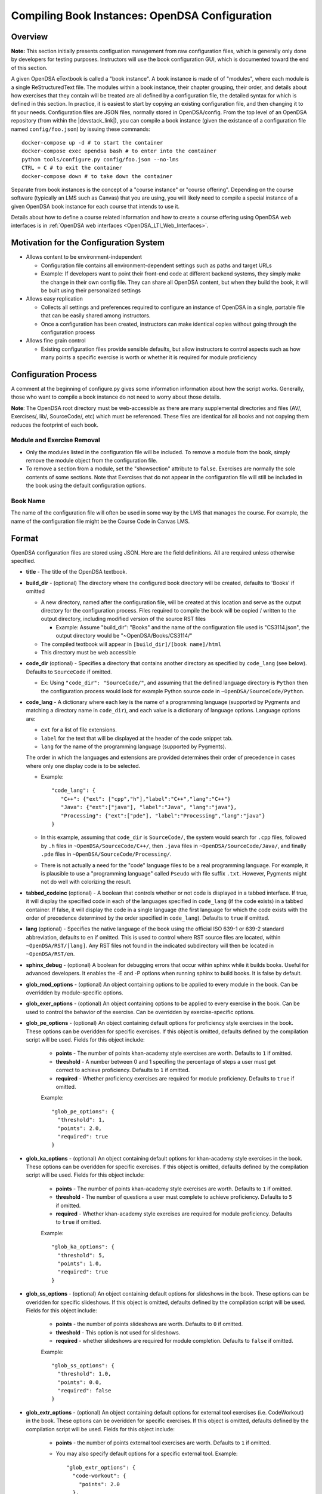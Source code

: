.. _Configuration:

===============================================
Compiling Book Instances: OpenDSA Configuration
===============================================

--------
Overview
--------

**Note:** This section initially presents configuation management from
raw configuration files, which is generally only done by developers
for testing purposes.
Instructors will use the book configuration GUI, which is documented
toward the end of this section.

A given OpenDSA eTextbook is called a "book instance".
A book instance is made of of "modules", where each module is a single
ReStructuredText file.
The modules within a book instance, their chapter grouping, their
order, and details about how exercises that they contain will be
treated are all defined by a configuration file,
the detailed syntax for which is defined in this section.
In practice, it is easiest to start by copying an existing
configuration file, and then changing it to fit your needs.
Configuration files are JSON files, normally stored in OpenDSA/config.
From the top level of an OpenDSA repository
(from within the |devstack_link|), you can compile a book
instance (given the existance of a configuration file named
``config/foo.json``) by issuing these commands::

  docker-compose up -d # to start the container
  docker-compose exec opendsa bash # to enter into the container
  python tools/configure.py config/foo.json --no-lms
  CTRL + C # to exit the container
  docker-compose down # to take down the container

.. |devstack_link| raw:: html

   <a href="https://github.com/OpenDSA/OpenDSA-DevStack#development-workflow" target="_blank">OpenDSA-DevStack</a>


Separate from book instances is the concept of a "course instance" or "course offering".
Depending on the course software (typically an LMS such as Canvas) that you are 
using, you will likely need to compile a special
instance of a given OpenDSA book instance for each course that intends to use it.

Details about how to define a course related information and how to
create a course offering using OpenDSA web interfaces is in
:ref:`OpenDSA web interfaces <OpenDSA_LTI_Web_Interfaces>`.

---------------------------------------
Motivation for the Configuration System
---------------------------------------

* Allows content to be environment-independent

  * Configuration file contains all environment-dependent settings
    such as paths and target URLs
  * Example: If developers want to point their front-end code at
    different backend systems, they simply make the change in their
    own config file.  They can share all OpenDSA content, but when
    they build the book, it will be built using their personalized
    settings

* Allows easy replication

  * Collects all settings and preferences required to configure an
    instance of OpenDSA in a single, portable file that can be easily
    shared among instructors.
  * Once a configuration has been created, instructors can make
    identical copies without going through the configuration process

* Allows fine grain control

  * Existing configuration files provide sensible defaults, but allow
    instructors to control aspects such as how many points a specific
    exercise is worth or whether it is required for module proficiency

---------------------
Configuration Process
---------------------

A comment at the beginning of configure.py gives some information
information about how the script works.
Generally, those who want to compile a book instance do not need to
worry about those details.

**Note**: The OpenDSA root directory must be web-accessible as there
are many supplemental directories and files (AV/, Exercises/, lib/,
SourceCode/, etc) which must be referenced.  These files are identical
for all books and not copying them reduces the footprint of each
book.


Module and Exercise Removal
~~~~~~~~~~~~~~~~~~~~~~~~~~~

* Only the modules listed in the configuration file will be included.
  To remove a module from the book, simply remove the module object
  from the configuration file.

* To remove a section from a module, set the "showsection" attribute to
  ``false``.
  Exercises are normally the sole contents of some sections.
  Note that Exercises that do not appear in the configuration file will
  still be included in the book using the default configuration
  options.


Book Name
~~~~~~~~~

The name of the configuration file will often be used in some way by the
LMS that manages the course.
For example, the name of the configuration file might be the Course Code
in Canvas LMS.

.. ---------------
.. Future Features
.. ---------------

.. * 

------
Format
------

OpenDSA configuration files are stored using JSON.
Here are the field definitions.
All are required unless otherwise specified.

* **title** - The title of the OpenDSA textbook.

* **build_dir** - (optional) The directory where the configured book
  directory will be created, defaults to 'Books' if omitted

  * A new directory, named after the configuration file, will be
    created at this location and serve as the output directory for the
    configuration process.  Files required to compile the book will be
    copied / written to the output directory, including modified
    version of the source RST files

    * Example: Assume "build_dir": "Books" and the name of the
      configuration file used is "CS3114.json", the output directory
      would be "~OpenDSA/Books/CS3114/"

  * The compiled textbook will appear in ``[build_dir]/[book name]/html``
  * This directory must be web accessible

* **code_dir** (optional) - Specifies a directory that contains
  another directory as specified by ``code_lang`` (see below).
  Defaults to ``SourceCode`` if omitted.

  * Ex: Using ``"code_dir": "SourceCode/"``, and assuming that the
    defined language directory is ``Python`` then the configuration
    process would look for example Python source code in
    ``~OpenDSA/SourceCode/Python``.

* **code_lang** - A dictionary where each key is the name of a
  programming language (supported by Pygments and matching a directory
  name in ``code_dir``), and each value is a dictionary of language
  options.
  Language options are:

  * ``ext`` for a list of file extensions.
  * ``label`` for the text that will be displayed at the
    header of the code snippet tab.
  * ``lang`` for the name of the programming language (supported by
    Pygments).

  The order in which the languages and extensions are provided
  determines their order of precedence in cases where only one display
  code is to be selected.

  * Example::

     "code_lang": {
        "C++": {"ext": ["cpp","h"],"label":"C++","lang":"C++"}
        "Java": {"ext":["java"], "label":"Java", "lang":"java"},
        "Processing": {"ext":["pde"], "label":"Processing","lang":"java"}
     }

  * In this example, assuming that ``code_dir`` is ``SourceCode/``,
    the system would search for ``.cpp`` files,
    followed by ``.h`` files in ``~OpenDSA/SourceCode/C++/``,
    then ``.java`` files in ``~OpenDSA/SourceCode/Java/``,
    and finally ``.pde`` files in ``~OpenDSA/SourceCode/Processing/``.

  * There is not actually a need for the "code" language files to be a
    real programming language. For example, it is plausible to use a
    "programming language" called ``Pseudo`` with file suffix ``.txt``.
    However, Pygments might not do well with colorizing the result.

* **tabbed_codeinc** (optional) - A boolean that controls whether or
  not code is displayed in a tabbed interface.
  If true, it will display the specified code in each of the languages
  specified in ``code_lang`` (if the code exists) in a tabbed
  container.
  If false, it will display the code in a single language (the first
  language for which the code exists with the order of precedence
  determined by the order specified in ``code_lang``).
  Defaults to ``true`` if omitted.

* **lang** (optional) - Specifies the native language of the book
  using the official ISO 639-1 or 639-2 standard abbreviation,
  defaults to ``en`` if omitted.
  This is used to control where RST source files are located, within
  ``~OpenDSA/RST/[lang]``.
  Any RST files not found in the indicated subdirectory will then be
  located in ``~OpenDSA/RST/en``.

* **sphinx_debug** - (optional) A boolean for debugging errors that 
  occur within sphinx while it builds books. Useful for advanced developers. 
  It enables the -E and -P options when running sphinx to build books. It is 
  false by default. 

* **glob_mod_options** - (optional) An object containing options to be
  applied to every module in the book.
  Can be overridden by module-specific options.

* **glob_exer_options** - (optional) An object containing options to
  be applied to every exercise in the book. Can be used to control the
  behavior of the exercise. Can be overridden by exercise-specific
  options.

* **glob_pe_options** - (optional) An object containing default options 
  for proficiency style exercises in the book. These options can be overidden
  for specific exercises. If this object is omitted, defaults defined 
  by the compilation script will be used. Fields for this object include:
    
    * **points** - The number of points khan-academy style exercises 
      are worth. Defaults to ``1`` if omitted.
    * **threshold** - A number between 0 and 1 specifing the percentage of 
      steps a user must get correct to achieve proficiency. 
      Defaults to ``1`` if omitted.
    * **required** - Whether proficiency exercises are required for module
      proficiency. Defaults to ``true`` if omitted.

    Example::

      "glob_pe_options": {
        "threshold": 1, 
        "points": 2.0, 
        "required": true
      }

* **glob_ka_options** - (optional) An object containing default options 
  for khan-academy style exercises in the book. These options can be overidden 
  for specific exercises. If this object is omitted, defaults defined 
  by the compilation script will be used. Fields for this object include:
    
    * **points** - The number of points khan-academy style exercises are worth. 
      Defaults to ``1`` if omitted.
    * **threshold** - The number of questions a user must complete to achieve
      proficiency. Defaults to ``5`` if omitted.
    * **required** - Whether khan-academy style exercises are required for module
      proficiency. Defaults to ``true`` if omitted.

    Example::

      "glob_ka_options": {
        "threshold": 5, 
        "points": 1.0, 
        "required": true
      }

* **glob_ss_options** - (optional) An object containing default options 
  for slideshows in the book. These options can be overidden for specific 
  slideshows. If this object is omitted, defaults defined by the compilation
  script will be used. Fields for this object include:
    
    * **points** - the number of points slideshows are worth. Defaults to
      ``0`` if omitted.
    * **threshold** - This option is not used for slideshows.
    * **required** - whether slideshows are required for module completion. 
      Defaults to ``false`` if omitted.

    Example::

      "glob_ss_options": {
        "threshold": 1.0, 
        "points": 0.0, 
        "required": false
      }

* **glob_extr_options** - (optional) An object containing default options 
  for external tool exercises (i.e. CodeWorkout) in the book. These options 
  can be overidden for specific exercises. If this object is omitted, 
  defaults defined by the compilation script will be used. Fields for this 
  object include:
    
    * **points** - the number of points external tool exercises are worth. 
      Defaults to  ``1`` if omitted. 
    * You may also specify default options for a specific external tool.
      Example::

        "glob_extr_options": {
          "code-workout": {
            "points": 2.0
          }, 
          "points": 1.0
        }
      
      In the above example, code-workout exercises are worth two points each,
      and all other external tool exercises are worth one point each. 
      Currently code-workout is the only external tool used by OpenDSA.

* **zeropt_assignments** - (optional) A boolean controlling wheter or not
  an assignment with 0 points should be created for any module
  without exercises or other scoreable element.
  The point to this is to make every module appear in the assignment
  list at Canvas, because otherwise a student who focusses only on
  assignments (and not modules) would miss seeing this content.
  Unfortunately, the ordering of the assignments in Canvas does not
  match the module ordering, so adding these 0-pt assignments might
  not really help students to read all of the material.
  Defaults to ``false`` if omitted.

* **build_JSAV** - (optional) A boolean controlling whether or not the
  JSAV library should be rebuilt whenever the book is compiled.
  Defaults to ``false`` if omitted.

  * This value should normally set to ``false`` for development.
  * Instructors may wish to set this to true for production
    environments when configuration is run infrequently and JSAV is
    likely to have changed since the last time configuration occurred.

* **build_cmap** - (optional) A boolean controlling wether or not the
  glossary terms concept map should be diplayed.
  Defaults to ``false``.

* **req_full_ss** - (optional) A boolean controlling whether students
  must view every step of a slideshow in order to obtain credit.
  Defaults to ``true`` if omitted.

* **narration_enabled** - (optional) A boolean controlling whether text-to-speech
  narration of JSAV slideshows is enabled. If enabled, a small
  speaker button will be displayed in the top right corner of every 
  JSAV slideshow. If a user clicks the speaker button, narration will be
  enabled. If the user clicks the button again, narration will be disabled.
  Defaults to ``true`` if omitted.

* **start_chap_num** - (optional) Specifies at which number to start
  numbering chapters.
  Defaults to 0 if omitted.

* **max_toc_depth** - (optional) Specifies the maximum nesting depth of
  the table-of-contents.
  Defaults to 3 if omitted.

* **suppress_todo** - (optional) A boolean controlling whether or not
  TODO directives are removed from the RST source files.
  Defaults to ``false`` if omitted.

* **tag** - (optional) A string containing a semi-colon delimited
  list of tags.
  This directs Sphinx to include material from RST ``only`` directives
  with the matching tag(s).
  This is useful for relatively fine-grain control over whether
  material will be included in a book instance.
  For example, if you want to have multiple paragraphs each with a
  programming language-dependent discussion, with only the appropriate
  paragraph for the language being used for this book instance
  actually appearing to the reader.
  Any material within an ``only`` block that does **not**
  have a matching ``tag`` in the config file will be left out.

* **assumes** - (optional) A string containing a semi-colon delimited
  list of topics that the book assumes students are familiar with.
  This allows for control over warnings about missing prerequisite
  modules during the build process.

* **chapters** - A hierarchy of chapters, modules, sections, and exercises.
  This makes up the vast majority of most configuration files.

  * Each key in "chapters" represents a chapter name.
    A module object is one whose key matches the name of an
    RST file in the ``~OpenDSA/RST/[lang]/`` directory.

  * **hidden** - This is an optional field to signal the preprocessor
    to not display the content of the chapter in the TOC. The
    configuration script will add the new directive
    ``odsatoctree``.
    The flagged chapter entries in the TOC will be
    of class ``hide-from-toc``, and will be removed by a CSS rule in
    odsaMOD.css file.

  * **Modules**

    * The key relating to each module object must correspond to a
      path to an RST file found in ~OpenDSA/RST/[lang]/.

    * **dispModComp** - (optional) A flag that, if set to "true", will
      force the "Module Complete" message to appear even if the module
      contains no required exercises.
      If set to "false", the "Module Complete" message will not appear,
      even if the module DOES contain required exercises.

    * **mod_options** - (optional) overrides ``glob_mod_options``,
      which allows modules to be configured independently from one
      another.
      Options that should be stored in ``JSAV_OPTIONS`` should be
      prepended with ``JOP-`` and options that should be stored in
      ``JSAV_EXERCISE_OPTIONS`` should be prepended with ``JXOP-``.
      (This can be used to override the defaults set in
      ``odsaUtils.js``).
      All other options will be made directly available to modules in
      the form of a parameters object created automatically by the
      client-side framework (specifically, when ``parseURLParams()`` is
      called in ``odsaUtils.js``).

    * **codeinclude** - (optional) An object that maps the path from a
      codeinclude to a specific language that should be used for that
      code.
      This allows control of individual code snippets, overriding the
      ``code_lang`` field.

      * Ex: ``"codeinclude": {"Sorting/Mergesort": "C++"}`` would set
        C++ as the language for the codeinclude "Sorting/Mergesort"
        within the current module.

    * **sections and exercises** - (optional) A collection of 
      section and exercise objects that define the sections and/or exercises 
      in the module whose settings you want to be different from 
      the default or global settings. 
      If you do not wish to override the default/global settings for a 
      section or exercise, you do not need to list it.

      * The section objects should have keys that match the
        titles of the corresponding sections in the RST file.
      * The exercise objects should have keys that match the short names
        of the corresponding exercises in the RST file.
      * To remove the section completely, provide the field
        ``showsection`` and set it to ``false``.
      * All options provided within a section object
        are appended to the directive, please
        see the :ref:`Extensions <ODSAExtensions>` section for a list
        of supported arguments.
      * A section in an RST file may contain multiple exercises objects. 
        Each exercise object may contain the following attributes:

        * **points** - (optional) The number of points the exercise is
          worth. 
          Uses global defaults if omitted.
        * **required** - (optional) Whether the exercise is required
          for module proficiency.
          Uses global defaults if omitted.
        * **threshold** - (optional) The percentage that a user needs
          to score on the exercise to obtain proficiency.
          For khan-academy style exercises, this is the number of questions
          the user must get correct to obtain proficiency.
          Uses global defaults if omitted.

        * **exer_options** - (optional) An object containing
          exercise-specific configuration options for JSAV.
          Can be used to override the options set using
          ``glob_exer_options``.
          Options that should be stored in ``JSAV_OPTIONS`` should be
          prepended with ``JOP-`` and options that should be stored in
          ``JSAV_EXERCISE_OPTIONS`` should be prepended with
          ``JXOP-``.
          (This allows overriding the defaults set in
          ``odsaUtils.js``.)
          All other options will be made directly available to
          exercises in the form of a parameters object created
          automatically by the client-side framework (specifically
          when ``parseURLParams()`` is called in ``odsaUtils.js``).

      Example of a module object::

        "Background/IntroDSA": {
          "IntroSumm": {
            "threshold": 6
          },
          "Some Software Engineering Topics": {
            "showsection": false
          }
        }

      In the above example, the threshold for "IntroSumm"
      (a khan-academy style exercise) is set to ``6``, overriding
      whatever is specified in ``glob_ka_options``. It will retain the
      default settings for ``points`` and ``required`` that are specified in
      ``glob_ka_options``.
      The section titled "Some Software Engineering Topics" is set 
      to be removed when compiling the book.

      Example of a module object whose sections and exercises all use the 
      default/global settings::

        "Background/IntroDSA": {}

---------------------
Configuring Exercises
---------------------

The most important concern when configuring proficiency exercises is
the scoring option to be used.
JSAV-based proficiency exercises have a number of possible grading
methods:

* ``atend``: Scores are only shown at the end of the exercise.
* ``continuous:undo``: Mistakes are undone, the student will lose that
  point but have to repeat the step.
* ``continuous:fix``: On a mistake, the step is corrected, the student
  loses that point, and then is ready to attempt the next step. This
  mode requires that the exercise have the capability to fix the
  step.
  If it does not, this grading mode will default to
  ``continuous:undo``.

All proficiency exercises can be controlled through URL
parameters.
What the configuration file actualy does by setting
``exer_options`` is specify what should be in the URL parameters
that are sent to the exercise by the OpenDSA module page.
Here is an example for configuring an exercise::

          "shellsortPRO": {
            "required": true,
            "points": 2.0,
            "threshold": 0.9,
            "exer_options": {
              "JXOP-feedback": "continuous",
              "JXOP-fixmode": "fix"
            }
          },

This configuration will affect the configuration of an entity called
``shellsortPRO`` (presumeably defined by an ``..avembed`` directive in
the corresponding OpenDSA module).
It is scored (as indicated by setting the ``required`` field to ``true``),
and is worth 2.0 points of credit once the user reaches "proficiency".
To reach "proficiency" requires correctly achieving 90% of the
possible steps on some attempt at the exercise (as defined by
``threshold``).
The exercise is instructed to use the ``continuous:fix`` mode of
scoring.

In addition to the standard ``JXOP-feedback`` and ``JXOP-fixmode``
parameters, a given AV or exercise might have ad hoc parameter
settings that it can accept via URL parameter.
Examples might be algorithm variations or initial data input values.
Those would have to be defined by the exercise itself.
These (along with the standard grading options) can also have defaults
defined in the ``.json`` file associated with the AV or exercise,
which might help to document the available options.
Any such ad hoc parameter defaults can be over-ridden in the
``exer_options`` setting in the configuration file.

----------------------
Book Configuration GUI
----------------------
.. _ConfigurationGUI:

A graphical user interface that instructors may use to create their own
book configurations is located `here
<https://opendsa-server.cs.vt.edu/configurations/book/>`_.
A version of this documentation with some screenshots can be found
`here <https://opendsa-server.cs.vt.edu/guides/opendsa-book-configuration>`_.


Load Existing Configuration (Optional)
~~~~~~~~~~~~~~~~~~~~~~~~~~~~~~~~~~~~~~

1. **Select Reference Configuration:** You may select from a number of 
configuration files that are stored on the OpenDSA server. These can be 
useful as a starting point for creating your own configuration.

2. **Select Your Configuration:** If you have created/uploaded a configuration
to the OpenDSA server in the past, you may load it and make modifications to it.
If you only wish to change the point values of the exercises in the book, or add
additional modules to the book, you may update the existing configuration 
directly and ge-generate your Canvas course. However, if you wish to remove or 
reorder the modules in the book, then you must save your configuration as a new 
template book and create a new course. These configurations are stored in the 
OpenDSA-LTI database.

3. **Select Configuration File:** If you have a book configuration file (.json),
you may load it using this option.

Book settings
~~~~~~~~~~~~~

These are global settings that describe or apply to the entire book.

* **Title:** This will be the title of the book

* **Description:** A short description of the book

* **Language:** The language of the content in the book. This will determine
  which modules are available for you to choose from. The vast majority of
  OpenDSA content is currently only available in English.

* **Code Languages:** OpenDSA modules sometimes contain sample code. You
  may select which languages you wish for these code samples to appear in. If
  you select multiple languages, the code sample container will have a tab
  for each language (unless you disable Tabbed Code-include), 
  with the tabs ordered based on how you order the languages
  in the interface. You may reorder the languages using drag-and-drop. It is
  important to note that code samples are usually not available in every language,
  but most code samples are available in Java.

* **Global Exercise Options:** These are options that will apply to every 
  exercise.

  * JSAV Debug: This option can be useful for developers of OpenDSA exercises. 
    It enables the debug flag for JSAV exercises which results in some debugging 
    information being printed to the browser console.

* **Global Slideshow Options:** These options will apply to all slideshows, 
  unless explicitly overridden for individual slideshows.

  * Required: Whether the completion of the slideshow is required for
    module proficiency.
  * Points: The number of points completion of the slideshow is worth.

* **Global Khan-Academy Exercise Options:** These are options that will apply
  to all Khan-Academy style exercise, unless explicitly overriden for individual
  exercises.

  * Required: Whether the completion of the exercise is required for
    module proficiency.
  * Points: The number of points the exercise is worth.
  * Threshold: The number of questions the student must get correct to 
    achieve proficiency.

* **Global Proficiency Exercise Options:** These are options that will apply
  to all proficiency style exercises, unless explicitly overriden for individual
  exercises.

  * Required: Whether the completion of the exercise is required for
    module proficiency.
  * Points: The number of points the exercise is worth.
  * Threshold: The proportion of steps the student must get correct to
    achieve proficiency. Must be between 0 and 1, where 1 means
    the student must get all steps correct to achieve proficiency.

* **Global External Tool Options:** These are options that will apply
  to all external tool exercises unless the same settings are specified
  for the specific external tool, or overidden for a specific external tool
  exercise.

  * Points: The number of points the exercise is worth.

* **Global Code-Workout Options:** These are options that will apply
  to all Code-Workout exercises, unless explicitly overriden for individual
  exercises.

  * Points: The number of points the exercise is worth.

* **Other Options:** These are simple options that are either enabled
  or disabled.

  * Build JSAV: Controls whether or not the JSAV library should be rebuilt 
    whenever the book is compiled.
  * Display Module Completion: If enabled, will force the “Module Complete” 
    message to appear even if the module contains no required exercises. 
    If disabled, the “Module Complete” message will not appear, even if the module 
    DOES contain required exercises.
  * Build Concept Map: Controls whether a concept map is built for glossary
    terms in the book. If enabled, then a concept map for a specific term, 
    which shows how that term relates to other terms, can be viewed by 
    clicking on the term on the glossary page. Note that a concept
    map may not be available for every term.
  * Narration Enabled: This controls whether or not a button should be shown
    for each slideshow that will turn on text-to-speech narration for that slideshow.
  * Suppress ToDo: Controls whether or not TODO messages are displayed. This
    should generally be enabled.
  * Tabbed Code-include: Controls whether or not code samples are displayed in 
    a tabbed interface.
    If enabled, it will display code samples in each of the languages
    selected in Code Languages section (if the code exists) in a tabbed
    container.
    If disabled, it will display the code in a single language (the first
    language for which the code exists with the order of precedence
    determined by the order specified in the Code Languages section).

Book Content
~~~~~~~~~~~~

This two-pane drag-and-drop interface allows you to specify the content
that should be in your book. Before you can select the content in your book,
you must first either select the book language, or load an existing 
configuration.

* The left pane (Included Modules) lists the content that is included in your book.
* The right pane (Available Modules) lists content that is available to be 
  included in your book.
* Books are organized into chapters, with each chapter containing one or more modules.
  You choose the names of chapters, as well as which modules should be included in
  each chapter.git status
* A module may contain zero or more sections, and a section may contain
  zero or more exercises and/or slideshows.
* To **add a chapter** to your book, click the "+ Chapter" button and enter a 
  name for the chapter.
* To **remove a chapter** and all of its modules from your book, right click 
  on the chapter, then click "Delete". 
* To **add a module** to your book, left-click and hold and drag a module from the Available 
  pane and drop it (release your left mouse button) in the Included pane in the 
  desired chapter. You can select multiple modules by holding Ctrl (Mac: ⌘) and 
  clicking on the desired modules. To select multiple sequentially listed 
  modules, click on the first module, then hold Shift and click on the last 
  module. 
* To **remove a module** from your book, right click on the module in the 
  Included pane, then click "Remove".
* **Reorder chapters and modules** in your book using drag-and-drop. The order 
  of the chapters and modules in the Included pane will be the order of the 
  chapters and modules in your book. 
* To **override the global settings for an individual exercise**, right click on 
  the exercise, then click "Edit Settings". 
* To **hide a section in the book**, right click on the section, then click 
  "Hide Section". 

Saving Your Configuration
~~~~~~~~~~~~~~~~~~~~~~~~~

Once you are finished configuring your book you can:

    1. Click "Save New Configuration" to save the configuration as a template
    book to the OpenDSA database. The book will then show up in the list of 
    available books when creating a new course offering.

    2. If you have loaded one of your existing configurations you can click 
    "Update Configuration". You can then update your Canvas course by 
    regenerating it. Note that this option does not support removing or 
    reordering chapters and/or modules.

    3. Click "Download Configuration" to download a json file containing the 
    configuration.

-------------------------
Creating Course Offerings
-------------------------
.. _CreateCourseOfferings:

Rationale
~~~~~~~~~

Separate from book configuration files (which define the contents of a
book, scoring information, and configurations for various exercise),
a given book instance will typically be accessed in the context of a
particular LMS, which will require various permissions in order to
operate correctly.
The compilation process separates the compilation of book files from
the interactions needed to set up the book's use at a specific
instance of the LMS.
Book instances are in fact compiled to the specification necessary for
that specific LMS to access it, meaning that book instances cannot be
shared across LMS's, or by different instances of the same LMS (say,
two instances of Canvas), or even by two course instances on the same
installation of a given LMS.
The reason is that the internal cross links between the various parts
of the book instance are often defined in the context of a specific
course instance within the LMS.

Process
~~~~~~~

The following is a description of the steps involved in creating a 
course offering and publishing it to an LMS, including what happens behind the scenes. It is assumed that
the user in this scenario has instructor access.
This description is intended for infrastructure developers.
For a guide aimed at helping instructors publish a course offering to an LMS, see https://opendsa-server.cs.vt.edu/guides/opendsa-bookinstance.

1. An instructor navigates to the course offering creation page and fills out the New Course Offering form.
  
  Files involved:
  
    * `app/controllers/course_offerings_controller.rb <https://github.com/OpenDSA/OpenDSA-LTI/blob/master/app/controllers/course_offerings_controller.rb>`_
    * `app/views/course_offerings/new.html.haml <https://github.com/OpenDSA/OpenDSA-LTI/blob/master/app/views/course_offerings/new.html.haml>`_
    * `app/views/course_offerings/_form.html.haml <https://github.com/OpenDSA/OpenDSA-LTI/blob/master/app/views/course_offerings/_form.html.haml>`_
    * `app/assets/javascripts/course_offerings.js <https://github.com/OpenDSA/OpenDSA-LTI/blob/master/app/assets/javascripts/course_offerings.js>`_


2. The instructor clicks submit on the New Course Offering form.
  
  Files involved:
  
    * `app/views/course_offerings/new.html.haml <https://github.com/OpenDSA/OpenDSA-LTI/blob/master/app/views/course_offerings/new.html.haml>`_
    * `app/views/course_offerings/_form.html.haml <https://github.com/OpenDSA/OpenDSA-LTI/blob/master/app/views/course_offerings/_form.html.haml>`_

3. A post request is sent to the /course_offerings endpoint, 
which results in the ``create`` method of  the 
``CourseOfferingsController`` (course_offerings_controller.rb) being run.
  
  Files involved:
  
    * `app/assets/javascripts/course_offerings.js <https://github.com/OpenDSA/OpenDSA-LTI/blob/master/app/assets/javascripts/course_offerings.js>`_ (``handle_submit`` method)
    * `app/controllers/course_offerings_controller.rb <https://github.com/OpenDSA/OpenDSA-LTI/blob/master/app/controllers/course_offerings_controller.rb>`_

4. The ``create`` method searches for any existing course offering 
for the same course, term, label, and lms instance. If no course offering exists, 
then a new course offering is created in the course_offerings table of the database.
Then, the template book instance that 
the user selected in the New Course Offering form is cloned, 
meaning a copy is made and saved to the database. This cloned book
instance is associated with the new course offering (by setting the course_offering_id attribute). 
The user creating the course offering is enrolled in the new course offering as an instructor. The url of the new course offering's page is included in the server's response.
  
  Files involved:
  
    * `app/controllers/course_offerings_controller.rb <https://github.com/OpenDSA/OpenDSA-LTI/blob/master/app/controllers/course_offerings_controller.rb>`_

5. The url from the server's response in the previous step is used to redirect the user to the page listing the course offerings
for the course the user selected in the New Course Offering form.
  
  Files involved:
  
    * `app/assets/javascripts/course_offerings.js <https://github.com/OpenDSA/OpenDSA-LTI/blob/master/app/assets/javascripts/course_offerings.js>`_ (``handle_submit`` method)
    * `app/controllers/organizations_controller.rb <https://github.com/OpenDSA/OpenDSA-LTI/blob/master/app/controllers/courses_controller.rb>`_ (``show`` method)
    * `app/views/courses/show.html.haml <https://github.com/OpenDSA/OpenDSA-LTI/blob/master/app/views/courses/show.html.haml>`_
    * `app/views/inst_books/_inst_book.html.haml <https://github.com/OpenDSA/OpenDSA-LTI/blob/master/app/views/inst_books/_inst_book.html.haml>`_

6. The user finds the course offering they just 
created, and clicks the "Generate Canvas Course" button for 
that course offering. This sends a request to the 
/inst_books/:id route, resulting in the ``compile`` method
of the ``InstBooksController`` (inst_books_controller.rb) 
being run.
  
  Files involved:
  
    * `app/views/courses/show.html.haml <https://github.com/OpenDSA/OpenDSA-LTI/blob/master/app/views/courses/show.html.haml>`_
    * `app/views/inst_books/_inst_book.html.haml <https://github.com/OpenDSA/OpenDSA-LTI/blob/master/app/views/inst_books/_inst_book.html.haml>`_
    * `app/controllers/inst_books_controller.rb <https://github.com/OpenDSA/OpenDSA-LTI/blob/master/app/controllers/inst_books_controller.rb>`_

7. The ``compile`` method enqueues a new ``GenerateCourseJob`` using
the `delayed job gem`_. This creates a new row in the delayed_jobs 
table of the database. A background process reads this job from 
the database and executes the job.
  
  Files involved:
  
    * `app/controllers/inst_books_controller.rb <https://github.com/OpenDSA/OpenDSA-LTI/blob/master/app/controllers/inst_books_controller.rb>`_
    * `app/jobs/generate_course_job.rb <https://github.com/OpenDSA/OpenDSA-LTI/blob/master/app/jobs/generate_course_job.rb>`_

.. _delayed job gem: https://github.com/collectiveidea/delayed_job/

8. The ``GenerateCourseJob`` first uses the Canvas API to generate the
chapters and modules in Canvas so that it can record the Canvas module and 
assignment id's for each chapter and module. 
These ID's are saved to the correspoding OpenDSA chapter and module records in the OpenDSA database.
These ID's will be used by the book compilation script next. 
OpenDSA makes calls to the Canvas API using the `Pandarus client`_ provided by Instructure. This step also involves creating an external tool configuration for OpenDSA in Canvas.
 
  Files involved:

    * `app/jobs/generate_course_job.rb <https://github.com/OpenDSA/OpenDSA-LTI/blob/master/app/jobs/generate_course_job.rb>`_

.. _Pandarus client: https://github.com/instructure/pandarus

9. After setting up the necessary infrastructure in the Canvas course, 
the ``GenerateCourseJob`` will then load the book 
instance from the database, convert the 
instance to json `using a jbuilder`_, then dump
the json to a temporary configuration file in the public/OpenDSA/config/temp folder. 
The configuration file created by the jbuilder includes the ID's generate by the 
LMS in the previous step. The temp file will be named in the format 
``temp_{user_id}_{timestamp}.json``.
  
  Files involved:

    * `app/jobs/generate_course_job.rb <https://github.com/OpenDSA/OpenDSA-LTI/blob/master/app/jobs/generate_course_job.rb>`_
    * `app/views/inst_books/show.json.jbuilder <https://github.com/OpenDSA/OpenDSA-LTI/blob/master/app/views/inst_books/show.json.jbuilder>`_ 

.. _using a jbuilder: https://github.com/rails/jbuilder

10. The ``GenerateCourseJob`` will then execute the book
compilation script at public/OpenDSA/tools/configure.py, 
passing the path of the temporary config file just created.
This will generate the HTML files for each module in the book.
  
  Files involved:

    * `app/jobs/generate_course_job.rb <https://github.com/OpenDSA/OpenDSA-LTI/blob/master/app/jobs/generate_course_job.rb>`_
    * `public/OpenDSA/tools/configure.py <https://github.com/OpenDSA/OpenDSA/blob/master/tools/configure.py>`_  

